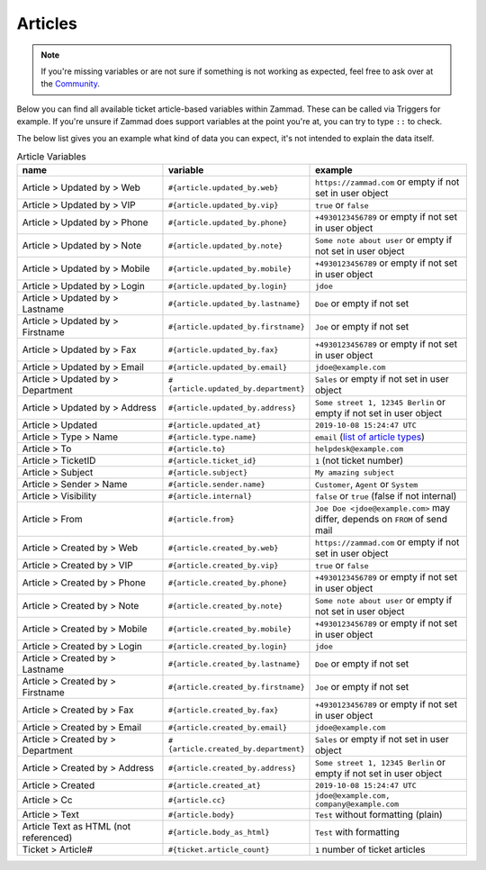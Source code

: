 Articles
========

.. note:: If you're missing variables or are not sure if something is not working as expected, feel free to ask over at the `Community <https://community.zammad.org>`_.

Below you can find all available ticket article-based variables within Zammad.
These can be called via Triggers for example. If you're unsure if Zammad does support variables at the point you're at, you can try to type ``::`` to check.

The below list gives you an example what kind of data you can expect, it's not intended to explain the data itself.

.. csv-table:: Article Variables
   :header: "name", "variable", "example"
   :widths: 20, 10, 20

   "Article > Updated by > Web", "``#{article.updated_by.web}``", "``https://zammad.com`` or empty if not set in user object"
   "Article > Updated by > VIP", "``#{article.updated_by.vip}``", "``true`` or ``false``"
   "Article > Updated by > Phone", "``#{article.updated_by.phone}``", "``+4930123456789`` or empty if not set in user object"
   "Article > Updated by > Note", "``#{article.updated_by.note}``", "``Some note about user`` or empty if not set in user object"
   "Article > Updated by > Mobile", "``#{article.updated_by.mobile}``", "``+4930123456789`` or empty if not set in user object"
   "Article > Updated by > Login", "``#{article.updated_by.login}``", "``jdoe``"
   "Article > Updated by > Lastname", "``#{article.updated_by.lastname}``", "``Doe`` or empty if not set"
   "Article > Updated by > Firstname", "``#{article.updated_by.firstname}``", "``Joe`` or empty if not set"
   "Article > Updated by > Fax", "``#{article.updated_by.fax}``", "``+4930123456789`` or empty if not set in user object"
   "Article > Updated by > Email", "``#{article.updated_by.email}``", "``jdoe@example.com``"
   "Article > Updated by > Department", "``#{article.updated_by.department}``", "``Sales`` or empty if not set in user object"
   "Article > Updated by > Address", "``#{article.updated_by.address}``", "``Some street 1, 12345 Berlin`` or empty if not set in user object"
   "Article > Updated", "``#{article.updated_at}``", "``2019-10-08 15:24:47 UTC``"
   "Article > Type > Name", "``#{article.type.name}``", "``email`` (`list of article types <https://github.com/zammad/zammad/blob/develop/db/seeds/ticket_article_types.rb>`_)"
   "Article > To", "``#{article.to}``", "``helpdesk@example.com``"
   "Article > TicketID", "``#{article.ticket_id}``", "``1`` (not ticket number)"
   "Article > Subject", "``#{article.subject}``", "``My amazing subject``"
   "Article > Sender > Name", "``#{article.sender.name}``", "``Customer``, ``Agent`` or ``System``"
   "Article > Visibility", "``#{article.internal}``", "``false`` or ``true`` (false if not internal)"
   "Article > From", "``#{article.from}``", "``Joe Doe <jdoe@example.com>`` may differ, depends on ``FROM`` of send mail"
   "Article > Created by > Web", "``#{article.created_by.web}``", "``https://zammad.com`` or empty if not set in user object"
   "Article > Created by > VIP", "``#{article.created_by.vip}``", "``true`` or ``false``"
   "Article > Created by > Phone", "``#{article.created_by.phone}``", "``+4930123456789`` or empty if not set in user object"
   "Article > Created by > Note", "``#{article.created_by.note}``", "``Some note about user`` or empty if not set in user object"
   "Article > Created by > Mobile", "``#{article.created_by.mobile}``", "``+4930123456789`` or empty if not set in user object"
   "Article > Created by > Login", "``#{article.created_by.login}``", "``jdoe``"
   "Article > Created by > Lastname", "``#{article.created_by.lastname}``", "``Doe`` or empty if not set"
   "Article > Created by > Firstname", "``#{article.created_by.firstname}``", "``Joe`` or empty if not set"
   "Article > Created by > Fax", "``#{article.created_by.fax}``", "``+4930123456789`` or empty if not set in user object"
   "Article > Created by > Email", "``#{article.created_by.email}``", "``jdoe@example.com``"
   "Article > Created by > Department", "``#{article.created_by.department}``", "``Sales`` or empty if not set in user object"
   "Article > Created by > Address", "``#{article.created_by.address}``", "``Some street 1, 12345 Berlin`` or empty if not set in user object"
   "Article > Created", "``#{article.created_at}``", "``2019-10-08 15:24:47 UTC``"
   "Article > Cc", "``#{article.cc}``", "``jdoe@example.com, company@example.com``"
   "Article > Text", "``#{article.body}``", "``Test`` without formatting (plain)"
   "Article Text as HTML (not referenced)", "``#{article.body_as_html}``", "``Test`` with formatting"
   "Ticket > Article#", "``#{ticket.article_count}``", "``1`` number of ticket articles"
